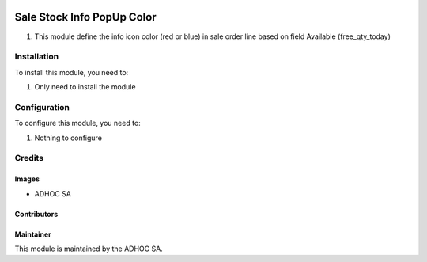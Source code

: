 .. |company| replace:: ADHOC SA

.. |company_logo| image:: https://raw.githubusercontent.com/ingadhoc/maintainer-tools/master/resources/adhoc-logo.png
   :alt: ADHOC SA
   :target: https://www.adhoc.com.ar

.. |icon| image:: https://raw.githubusercontent.com/ingadhoc/maintainer-tools/master/resources/adhoc-icon.png

.. image:: https://img.shields.io/badge/license-AGPL--3-blue.png
   :target: https://www.gnu.org/licenses/agpl
   :alt: License: AGPL-3

===========================
Sale Stock Info PopUp Color
===========================

#. This module define the info icon color (red or blue) in sale order line based on field Available (free_qty_today)

Installation
============

To install this module, you need to:

#. Only need to install the module

Configuration
=============

To configure this module, you need to:

#. Nothing to configure

Credits
=======

Images
------

* |company| |icon|

Contributors
------------

Maintainer
----------

|company_logo|

This module is maintained by the |company|.
